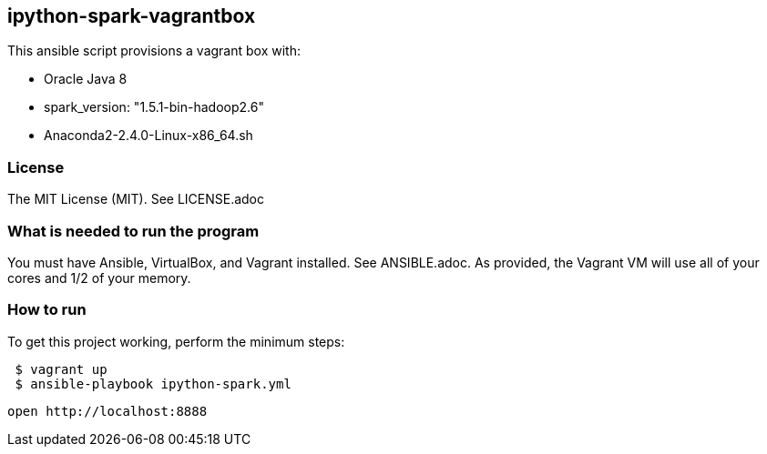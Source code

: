 == ipython-spark-vagrantbox
.This ansible script provisions a vagrant box with:
* Oracle Java 8
* spark_version: "1.5.1-bin-hadoop2.6"
* Anaconda2-2.4.0-Linux-x86_64.sh

=== License
The MIT License (MIT).  See LICENSE.adoc

=== What is needed to run the program
You must have Ansible, VirtualBox, and Vagrant installed.  
See ANSIBLE.adoc.
As provided, the Vagrant VM will use all of your cores and 1/2 of your memory.

=== How to run
.To get this project working, perform the minimum steps:
----
 $ vagrant up 
 $ ansible-playbook ipython-spark.yml 
----
 open http://localhost:8888
